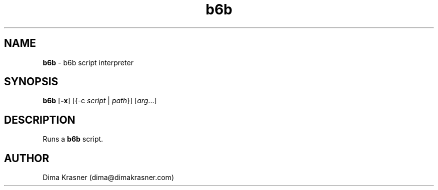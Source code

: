 .TH b6b 1
.SH NAME
.B b6b
\- b6b script interpreter
.SH SYNOPSIS
.B b6b
[\fB\-x\fR] [{-c \fIscript\fR | \fIpath\fR}] [\fIarg\fR...]
.SH DESCRIPTION
Runs a \fBb6b\fR script.
.SH AUTHOR
Dima Krasner (dima@dimakrasner.com)
